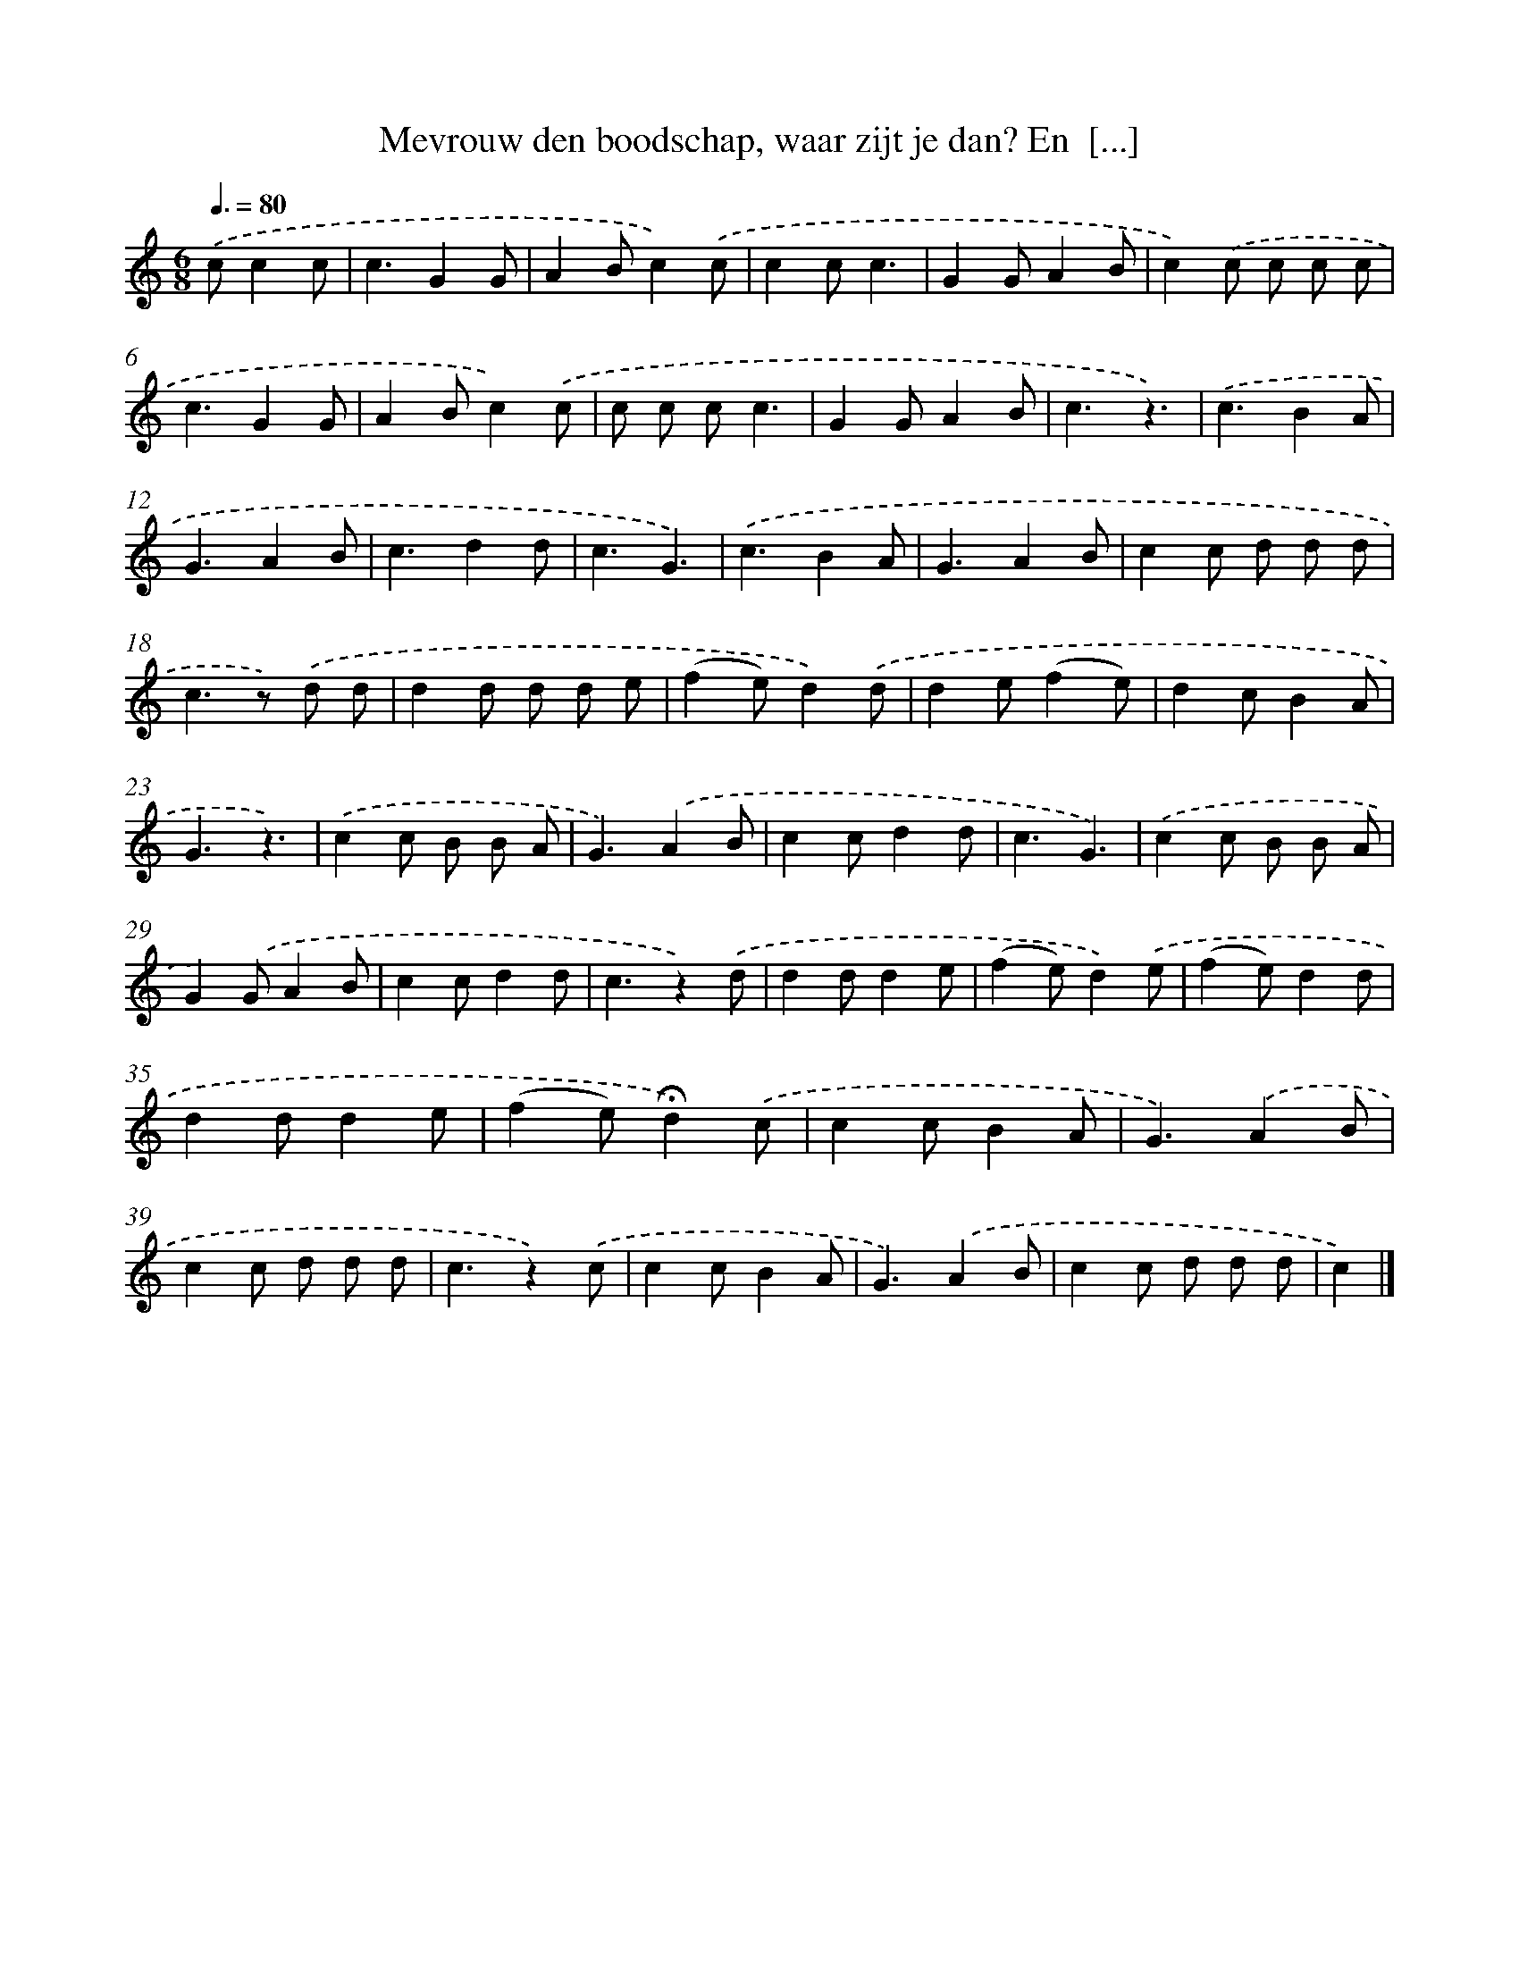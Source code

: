 X: 5958
T: Mevrouw den boodschap, waar zijt je dan? En  [...]
%%abc-version 2.0
%%abcx-abcm2ps-target-version 5.9.1 (29 Sep 2008)
%%abc-creator hum2abc beta
%%abcx-conversion-date 2018/11/01 14:36:23
%%humdrum-veritas 3598207155
%%humdrum-veritas-data 741698001
%%continueall 1
%%barnumbers 0
L: 1/8
M: 6/8
Q: 3/8=80
K: C clef=treble
.('cc2c [I:setbarnb 1]|
c3G2G |
A2Bc2).('c |
c2cc3 |
G2GA2B |
c2).('c c c c |
c3G2G |
A2Bc2).('c |
c c cc3 |
G2GA2B |
c3z3) |
.('c3B2A |
G3A2B |
c3d2d |
c3G3) |
.('c3B2A |
G3A2B |
c2c d d d |
c2>z2) .('d d |
d2d d d e |
(f2e)d2).('d |
d2e(f2e) |
d2cB2A |
G3z3) |
.('c2c B B A |
G3).('A2B |
c2cd2d |
c3G3) |
.('c2c B B A |
G2).('GA2B |
c2cd2d |
c3z2).('d |
d2dd2e |
(f2e)d2).('e |
(f2e)d2d |
d2dd2e |
(f2e)!fermata!d2).('c |
c2cB2A |
G3).('A2B |
c2c d d d |
c3z2).('c |
c2cB2A |
G3).('A2B |
c2c d d d |
c2) |]
